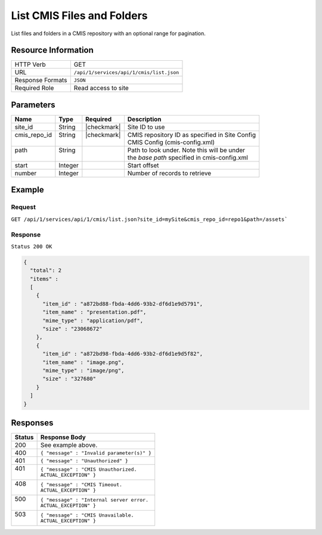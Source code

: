 .. .. include:: /includes/unicode-checkmark.rst

.. _crafter-studio-api-cmis-list:

===========================
List CMIS Files and Folders
===========================

List files and folders in a CMIS repository with an optional range for pagination.

--------------------
Resource Information
--------------------

+----------------------------+-------------------------------------------------------------------+
|| HTTP Verb                 || GET                                                              |
+----------------------------+-------------------------------------------------------------------+
|| URL                       || ``/api/1/services/api/1/cmis/list.json``                         |
+----------------------------+-------------------------------------------------------------------+
|| Response Formats          || ``JSON``                                                         |
+----------------------------+-------------------------------------------------------------------+
|| Required Role             || Read access to site                                              |
+----------------------------+-------------------------------------------------------------------+

----------
Parameters
----------

+---------------+-------------+---------------+--------------------------------------------------+
|| Name         || Type       || Required     || Description                                     |
+===============+=============+===============+==================================================+
|| site_id      || String     || |checkmark|  || Site ID to use                                  |
+---------------+-------------+---------------+--------------------------------------------------+
|| cmis_repo_id || String     || |checkmark|  || CMIS repository ID as specified in Site Config  |
||              ||            ||              || CMIS Config (cmis-config.xml)                   |
+---------------+-------------+---------------+--------------------------------------------------+
|| path         || String     ||              || Path to look under. Note this will be under     |
||              ||            ||              || the `base path` specified in cmis-config.xml    |
+---------------+-------------+---------------+--------------------------------------------------+
|| start        || Integer    ||              || Start offset                                    |
+---------------+-------------+---------------+--------------------------------------------------+
|| number       || Integer    ||              || Number of records to retrieve                   |
+---------------+-------------+---------------+--------------------------------------------------+

-------
Example
-------

^^^^^^^
Request
^^^^^^^

``GET /api/1/services/api/1/cmis/list.json?site_id=mySite&cmis_repo_id=repo1&path=/assets```

^^^^^^^^
Response
^^^^^^^^

``Status 200 OK``

.. code-block:: json

  {
    "total": 2
    "items" :
    [
      {
        "item_id" : "a872bd88-fbda-4dd6-93b2-df6d1e9d5791",
        "item_name" : "presentation.pdf",
        "mime_type" : "application/pdf",
        "size" : "23068672"
      },
      {
        "item_id" : "a872bd98-fbda-4dd6-93b2-df6d1e9d5f82",
        "item_name" : "image.png",
        "mime_type" : "image/png",
        "size" : "327680"
      }
    ]
  }

---------
Responses
---------

+---------+---------------------------------------------------+
|| Status || Response Body                                    |
+=========+===================================================+
|| 200    || See example above.                               |
+---------+---------------------------------------------------+
|| 400    || ``{ "message" : "Invalid parameter(s)" }``       |
+---------+---------------------------------------------------+
|| 401    || ``{ "message" : "Unauthorized" }``               |
+---------+---------------------------------------------------+
|| 401    || ``{ "message" : "CMIS Unauthorized.``            |
||        || ``ACTUAL_EXCEPTION" }``                          |
+---------+---------------------------------------------------+
|| 408    || ``{ "message" : "CMIS Timeout.``                 |
||        || ``ACTUAL_EXCEPTION" }``                          |
+---------+---------------------------------------------------+
|| 500    || ``{ "message" : "Internal server error.``        |
||        || ``ACTUAL_EXCEPTION" }``                          |
+---------+---------------------------------------------------+
|| 503    || ``{ "message" : "CMIS Unavailable.``             |
||        || ``ACTUAL_EXCEPTION" }``                          |
+---------+---------------------------------------------------+
